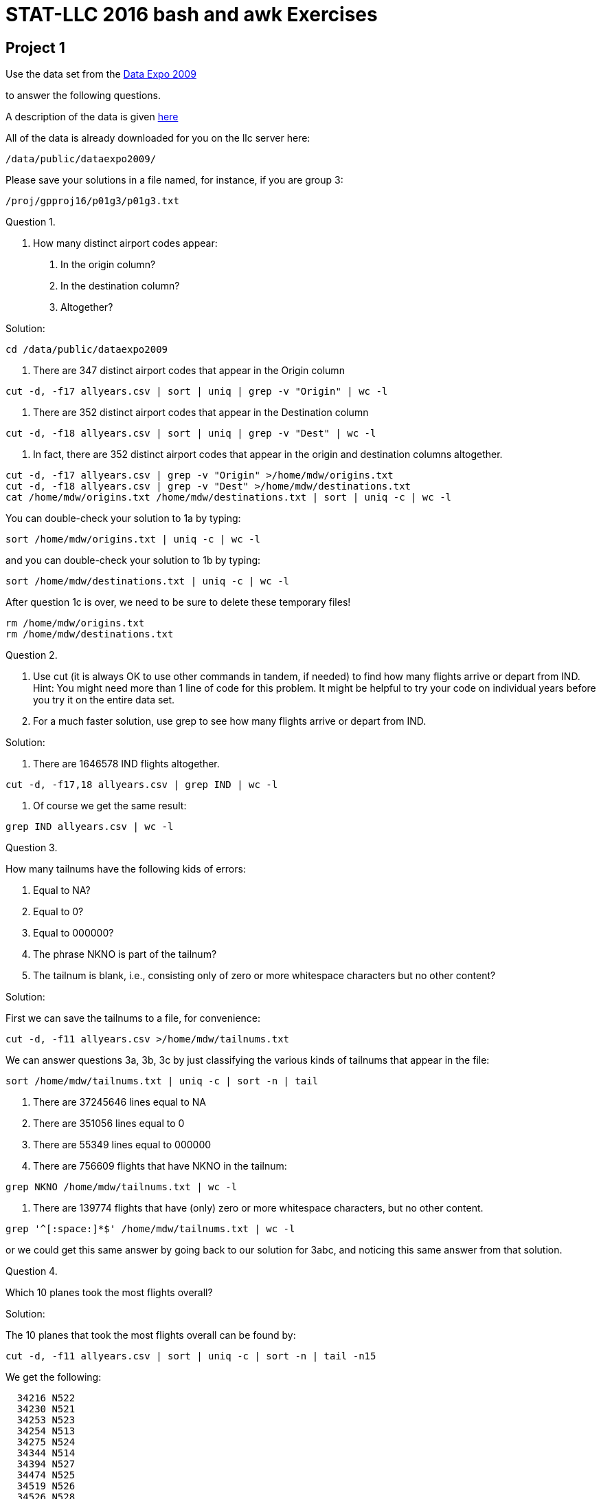 = STAT-LLC 2016 bash and awk Exercises

== Project 1

Use the data set from the http://stat-computing.org/dataexpo/2009/[Data Expo 2009]

to answer the following questions.

A description of the data is given http://stat-computing.org/dataexpo/2009/the-data.html[here]

All of the data is already downloaded for you on the llc server here:

`/data/public/dataexpo2009/`

Please save your solutions in a file named, for instance, if you are group 3:

`/proj/gpproj16/p01g3/p01g3.txt`

Question 1.

1.  How many distinct airport codes appear:

a.  In the origin column?

b.  In the destination column?

c.  Altogether?

Solution:

`cd /data/public/dataexpo2009`

a. There are 347 distinct airport codes that appear in the Origin column

`cut -d, -f17 allyears.csv | sort | uniq | grep -v "Origin" | wc -l`

b. There are 352 distinct airport codes that appear in the Destination column

`cut -d, -f18 allyears.csv | sort | uniq | grep -v "Dest" | wc -l`

c. In fact, there are 352 distinct airport codes that appear in the origin and destination columns altogether.

[source,bash]
----
cut -d, -f17 allyears.csv | grep -v "Origin" >/home/mdw/origins.txt
cut -d, -f18 allyears.csv | grep -v "Dest" >/home/mdw/destinations.txt
cat /home/mdw/origins.txt /home/mdw/destinations.txt | sort | uniq -c | wc -l
----

You can double-check your solution to 1a by typing:

`sort /home/mdw/origins.txt | uniq -c | wc -l`

and you can double-check your solution to 1b by typing:

`sort /home/mdw/destinations.txt | uniq -c | wc -l`

After question 1c is over, we need to be sure to delete these temporary files!

[source,bash]
----
rm /home/mdw/origins.txt
rm /home/mdw/destinations.txt
----

Question 2.

a.  Use cut (it is always OK to use other commands in tandem, if needed) to find how many flights arrive or depart from IND.  Hint: You might need more than 1 line of code for this problem.  It might be helpful to try your code on individual years before you try it on the entire data set.

b.  For a much faster solution, use grep to see how many flights arrive or depart from IND.

Solution:

a. There are 1646578 IND flights altogether.

`cut -d, -f17,18 allyears.csv | grep IND | wc -l`

b.  Of course we get the same result:

`grep IND allyears.csv | wc -l`


Question 3.

How many tailnums have the following kids of errors:

a.  Equal to NA?

b.  Equal to 0?

c.  Equal to 000000?

d.  The phrase NKNO is part of the tailnum?

e.  The tailnum is blank, i.e., consisting only of zero or more whitespace characters but no other content?

Solution:

First we can save the tailnums to a file, for convenience:

`cut -d, -f11 allyears.csv >/home/mdw/tailnums.txt`

We can answer questions 3a, 3b, 3c by just classifying the various kinds of tailnums that appear in the file:

`sort /home/mdw/tailnums.txt | uniq -c | sort -n | tail`

a. There are 37245646 lines equal to NA

b. There are 351056 lines equal to 0

c. There are 55349 lines equal to 000000

d. There are 756609 flights that have NKNO in the tailnum:

`grep NKNO /home/mdw/tailnums.txt | wc -l`

e. There are 139774 flights that have (only) zero or more whitespace characters, but no other content.

`grep '^[:space:]*$' /home/mdw/tailnums.txt | wc -l`

or we could get this same answer by going back to our solution for 3abc, and noticing this same answer from that solution.


Question 4.

Which 10 planes took the most flights overall?

Solution:

The 10 planes that took the most flights overall can be found by:

`cut -d, -f11 allyears.csv | sort | uniq -c | sort -n | tail -n15`

We get the following:

[source,bash]
----
  34216 N522
  34230 N521
  34253 N523
  34254 N513
  34275 N524
  34344 N514
  34394 N527
  34474 N525
  34519 N526
  34526 N528
  55349 000000
 139774
 351056 0
 572299 UNKNOW
37245646 NA
----


Question 5.

a.  How many airplane flights did the airplane with tailnum N528 make altogether?

b.  What was the largest number of flights that this airplane ever made during a single day?

c.  How many flights did this airplane make on November 3, 1995?

Solution:

a. The airplane with tailnum N528 made 34526 flights altogether.

`grep ,N528, allyears.csv | wc -l`

b. This airplane made 14 flights on a single day. This happened three times altogether.

`grep ,N528, allyears.csv | cut -d, -f1,2,3 | sort | uniq -c | sort -n | tail`

c. One of those 14 flights in a single day was made on Nov 3, 1995:

`grep ,N528, allyears.csv | cut -d, -f1,2,3 | grep -w 1995,11,3 | wc -l`


Question 6.

How many flights has each airline had (as an Origin) from each airport?  E.g., give a list of all pairs of (Origin) airports and airlines, with the associated counts.  Please sort from the highest count to the lowest count.  This question should give you some insight about which airports are hubs for which airlines.

Solution:

We can print them all, if we leave the tail off the command below. For convenience, here we just print the 10 most popular.

`cut -d, -f17,9 allyears.csv | grep -v Origin | sort | uniq -c | sort -nr | head`

We get the following:

[source,bash]
----
3884756 DL,ATL
3312135 AA,DFW
2726727 UA,ORD
2176716 NW,DTW
2120503 NW,MSP
2073554 AA,ORD
2008069 US,CLT
1814823 CO,IAH
1809174 UA,DEN
1681793 US,PIT
----


Question 7.

How many airplane flights occur per year?

Solution:

To get the flights per year, we can just do the following:

`cut -d, -f1 allyears.csv | grep -v Year | sort | uniq -c | sort -n`

We get these results

[source,bash]
----
1311826 1987
5041200 1989
5070501 1993
5076925 1991
5092157 1992
5180048 1994
5202096 1988
5270893 1990
5271359 2002
5327435 1995
5351983 1996
5384721 1998
5411843 1997
5527884 1999
5683047 2000
5967780 2001
6488540 2003
7009728 2008
7129270 2004
7140596 2005
7141922 2006
7453215 2007
----


== Project 2

Please refer to Chapters 1, 2, 3 of
this book on `sed` and `awk` (we only cover `awk`)

http://proquestcombo.safaribooksonline.com.ezproxy.lib.purdue.edu/1565922255

or to the http://www.gnu.org/software/gawk/manual/[awk manual] itself:

Question 1.

a.  How many users are on the llc machine?

b.  If we restrict ourselves to users whose home directory resides
        in the /home filesystem, how many users does llc have?

Solution:

a. There are about 191 users on the llc machine.

`cat /etc/passwd | wc -l`

b. There are 156 users whose home directory resides in the /home filesystem:

`cat /etc/passwd | cut -d\: -f6 | grep /home | wc -l`


Question 2.

Considering the first names of people on the llc machine, which first names appear 3 or more times?

Solution:


There are 3 first names that each appear 3 times: Christine, Emily, and Michael, and there is 1 first name that appears 4 times:  David.

`cat /etc/passwd | cut -d\: -f5 | cut -d" " -f1 | sort | uniq -c | sort -n`


Question 3.

Print a list of all origin-to-destination airplane routes (from the Data Expo 2009) that are 2500 miles or longer.

Solution:

The list of all origin-to-destination routes that are 2500 miles or longer can be discovered by:

`cat /data/public/dataexpo2009/allyears.csv | grep -v Origin | awk -F, '{if ($19 >= 2500) print $17, $18}' | sort | uniq -c | sort -n`

and this list includes the number of counts of such routes; the most popular such routes are (we list just the top 10 of them here)...

[source,bash]
----
  46274 BOS SFO
  47400 SFO BOS
  53587 BOS LAX
  54797 LAX BOS
  57702 EWR SFO
  61635 SFO EWR
 104253 JFK SFO
 105628 SFO JFK
 108092 LAX HNL
 110549 HNL LAX
----

Question 4.

How many miles has United flown altogether?

Solution:


United has flown 12185717876 miles altogether.

`awk -F, '{if ($9 == "UA") unitedmiles += $19} END {print unitedmiles}' /data/public/dataexpo2009/allyears.csv`


Question 5.

How many flights have a departure delay of 15 minutes or longer, but an arrival delay of 5 minutes or less?

Solution:

There are 983916 flights that have a departure delay of 15 minutes or longer, but an arrival delay of 5 minutes or less.

`awk -F, '{if (($15 <= 5) && ($16 >= 15)) print $15, $16}' /data/public/dataexpo2009/allyears.csv | wc -l`


Question 6.

This question asks about the individual campaign contributions, as reported on the FEC website:

http://www.fec.gov/finance/disclosure/ftpdet.shtml

Scroll down to the table for 2015-2016 Data Files if you want to see this data.

There is some information about the data here:

http://www.fec.gov/finance/disclosure/metadata/DataDictionaryContributionsbyIndividuals.shtml

The data for "Contributions by Individuals" was downloaded from September 4, 2016.

This data is stored on the llc machine in the directory `/data/public/election2016/itcont.txt`

`CMTE_ID` (in Column 1) shows the committee that receives the donation.

`TRANSACTION_AMT` (in Column 15) shows the transaction amount.

a. How much money has been donated by individuals to Hillary Clinton's committee `"HILLARY FOR AMERICA"`, `C00575795`?

b. How much money has been donated by individuals to Donald Trump's committee `"DONALD J. TRUMP FOR PRESIDENT, INC."`, `C00580100`?

c. Who received the most separate donations: Clinton, Sanders, or Trump?  The committee number for Sanders is `C00577130`.

Solution:

a. Hillary Clinton's campaign has received 191262903 from individuals.

`awk -F\| '{if ($1 == "C00575795") mycontributions += $15} END {print mycontributions}' /data/public/election2016/itcont.txt`

b. Donald Trump's campaign has received 23935255 from individuals.

`awk -F\| '{if ($1 == "C00580100") mycontributions += $15} END {print mycontributions}' /data/public/election2016/itcont.txt`

c. Hillary Clinton's campaign has received 864587 separate donations:

`awk -F\| '{if ($1 == "C00575795") print $0}' /data/public/election2016/itcont.txt | wc -l`

Donald Trump's campaign has received 57249 separate donations:

`awk -F\| '{if ($1 == "C00580100") print $0}' /data/public/election2016/itcont.txt | wc -l`

Bernie Sanders's campaign has received 1502306 separate donations:

`awk -F\| '{if ($1 == "C00577130") print $0}' /data/public/election2016/itcont.txt | wc -l`


Question 7.

a.  In which state were donations given most frequently?

b.  What was the total amount of donations given, from donors in that state?

Solution:

a. Donations were given most frequently in California (CA).

`awk -F\| '{print $10}' /data/public/election2016/itcont.txt | sort | uniq -c | sort -n`

b. A total amount of 532031973 was given from donors in California (CA).

`awk -F\| '{if ($10 == "CA") mycontributions += $15} END {print mycontributions}' /data/public/election2016/itcont.txt`


Question 8.

a.  Which campaign did students most frequently give money to, i.e., which was the most popular in terms of the number of donations? (not the dollar amount)

A person can be classified as a student, for the purpose of this problem, if STUDENT appears as part of their job title.

b.  Which campaign was second most popular with the students? (Hint: This is not explicitly Clinton, Sanders, or Trump!)

c.  Which campaign was third most popular with the students?

Solution:

Students gave the largest number of donations to C00577130 (Bernie Sanders).

Students gave the second largest number of donations to C00401224 (ACTBLUE).

Students gave the third largest number of donations to C00575795 (Hillary Clinton).

`awk -F\| '{if ($13 ~ "STUDENT") print $1}' /data/public/election2016/itcont.txt | sort | uniq -c | sort -n`

Question 9.

a.  In which state do most homemakers live?

b.  How much money (dollar amount) was donated altogether by homemakers?

Solution:

a. Most homemakers live in California (CA).

`awk -F\| '{if ($13 ~ "HOMEMAKER") print $10}' /data/public/election2016/itcont.txt | sort | uniq -c | sort -n`

b. The amount of money donated by homemakers is 103916397.

`awk -F\| '{if ($13 ~ "HOMEMAKER") mycontributions += $15} END {print mycontributions}' /data/public/election2016/itcont.txt`

Question 10.

10.  Consider the data files in `/data/public/subtraction` which have the form x followed by some number(s) followed by `t16384.txt`

How many bytes are stored altogether in these files?
Hint:  Do not use `wc`.  That would take way too long.

Solution:

There are 733007732737 bytes stored altogether in the files:

`ls -la /data/public/subtraction | grep x*t*.txt | awk '{myfilesize += $5} END {print myfilesize}'`

Bonus question:  Considering the files from question 10, how many occurrences are there of the character 0? 1? 2? ... 9?

(This question is not required but might be fun to try.)

Solution:

Here is an answer based on a modification to the discussion from this thread:

http://superuser.com/questions/485800/whats-the-quickest-way-to-count-the-number-of-each-character-in-a-file/485811

first we make a program to do this:

`echo 'unsigned long long int cache[16777216],x,y;char buf[16777216],letters[]="0123456789"; int main(){while((x=read(0,buf,sizeof buf))>0)for(y=0;y<x;y++)cache[(unsigned char)buf[y]]++;for(x=0;x<sizeof letters-1;x++)printf("%llu ",cache[letters[x]]);printf("\n");}' | gcc -w -xc -`

then we run the file on all of the data:

`cat /data/public/subtraction/x*t16384.txt | ./a.out`

and we get the following counts of the number of occurrences of the characters 0 through 9:

`1162210234 218946980 259323591 270558260379 261891382 383125732544 77220073802 0 41247776 25852896`




== Project 5

Question 6.

Consider the New York City taxi data located at:

http://www.nyc.gov/html/tlc/html/about/trip_record_data.shtml

Here is a data dictionary:

http://www.nyc.gov/html/tlc/downloads/pdf/data_dictionary_trip_records_yellow.pdf

Use the system and either the wget or curl command, inside R, to scrape all of the yellow taxi cab data (in CSV format) into the *scratch* folder for your team. You can scrape these directly using bash if you prefer (in fact, that is probably recommended), but make sure that the code that you use to scrape them is succinct, and if you make bash calls, please use the system command in R to make them.

Solution:

[source,r]
----
myyears <- c(rep(2009:2015,each=12),rep(2016,times=6))
mymonths <- c(rep(sprintf("%02d",1:12),times=7), sprintf("%02d",1:6))
myfilestodownload <- paste("curl s3.amazonaws.com/nyc-tlc/trip+data/yellow_tripdata_", myyears, "-", mymonths, ".csv >/scratch/mentors/mdw/", myyears, "-", mymonths, ".csv", sep="")
sapply(myfilestodownload, system, ignore.stderr=TRUE)
----

Question 7.

You may want to cut the data in various ways in bash (again using the system command in R), before answering the following questions:

a. On which day did the most taxi cab rides occur? If a ride goes past midnight, use the start of the ride for the date of the ride.

b. For each day, determine the distribution of the number of passengers. Your output should allow you to answer questions like the following: On January 1, 2016, how many rides had 1 passenger? 2 passengers? 3 passengers? Etc.?

Solution:

a. 849414 rides occurred on 2010-09-19

[source,r]
----
system("cat /scratch/mentors/mdw/20*.csv | grep -v ickup | awk -F [,\\ ] '{a[$2] += 1} END {for (i in a) print a[i], i}' | sort -n >/scratch/mentors/mdw/resultfile7a.txt")
myDFquestion7a <- read.table("/scratch/mentors/mdw/resultfile7a.txt", sep=' ')
dim(myDFquestion7a)
tail(myDFquestion7a)
----

b.

219590 rides on 2016-01-01 had 1 passenger

63213 rides on 2016-01-01 had 2 passengers

19363 rides on 2016-01-01 had 3 passengers

etc...

[source,r]
----
system("cat /scratch/mentors/mdw/20*.csv | grep -v ickup | awk -F [,\\ ] '{a[$2\" \"$6] += 1} END {for (i in a) print a[i], i}' | sort -n >/scratch/mentors/mdw/resultfile7b.txt")
myDFquestion7b <- read.table("/scratch/mentors/mdw/resultfile7b.txt", sep=' ')
dim(myDFquestion7b)
tail(myDFquestion7b)
myDFquestion7b[myDFquestion7b$V2 == "2016-01-01", ]
----

Question 8.

a. For each day, determine the average distance of a taxi cab ride.

b. For each day, determine the average number of passengers.

Solution:

a.

[source,r]
----
system("cat /scratch/mentors/mdw/20*.csv | grep -v ickup | awk -F [,\\ ] '{a[$2] += 1; b[$2] += $7} END {for (i in a) print a[i], b[i], i}' | sort -n > /scratch/mentors/mdw/resultfile8a.txt")
myDFquestion8a <- read.table("/scratch/mentors/mdw/resultfile8a.txt", sep=' ')
dim(myDFquestion8a)
v <- myDFquestion8a$V2/myDFquestion8a$V1
names(v) <- myDFquestion8a$V3
v
----

b.

[source,r]
----
system("cat /scratch/mentors/mdw/20*.csv | grep -v ickup | awk -F [,\\ ] '{a[$2] += 1; b[$2] += $6} END {for (i in a) print a[i], b[i], i}' | sort -n > /scratch/mentors/mdw/resultfile8b.txt")
myDFquestion8b <- read.table("/scratch/mentors/mdw/resultfile8b.txt", sep=' ')
dim(myDFquestion8b)
w <- myDFquestion8b$V2/myDFquestion8b$V1
names(w) <- myDFquestion8b$V3
w
----

Question 9.

a. On which type of day (Sun, Mon, ..., Sat) is the average distance of a ride the longest?

b. On which type of day (Sun, Mon, ..., Sat) is the average number of passengers in a car the largest?

Solution:

a. On Friday, the average is 6.130944

[source,r]
----
myDFquestion8a$V4 <- c("Sunday", weekdays(as.Date(myDFquestion8a$V3[-1])))
sort(tapply( myDFquestion8a$V2, myDFquestion8a$V4, sum ) / tapply( myDFquestion8a$V1, myDFquestion8a$V4, sum ))
----

b. On Saturday, the average is 1.769277

[source,r]
----
myDFquestion8b$V4 <- c("Sunday", weekdays(as.Date(myDFquestion8b$V3[-1])))
sort(tapply( myDFquestion8b$V2, myDFquestion8b$V4, sum ) / tapply( myDFquestion8b$V1, myDFquestion8b$V4, sum ))
----

Question 10.

Put the resulting answers from this entire project into an RMarkdown file.


